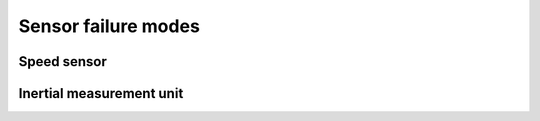 Sensor failure modes
====================

Speed sensor
------------

.. fmea:: Speed sensor shorted
    :id: FMEA_SW_SPEED_SENSOR_SHORT
    :status: draft
    :probability: occasional
    :severity: critical
    :detection: high
    :mitigation: none

    The local effect is the lack of speed information, as long as the other speed sensor is working
    it's not a problem.

.. fmea:: Speed sensor cable open
    :id: FMEA_SW_SPEED_SENSOR_OPEN
    :status: draft
    :probability: occasional
    :severity: critical
    :detection: high
    :mitigation: none

    The local effect is the lack of speed information, as long as the other speed sensor is working
    it's not a problem.

.. fmea:: Lack of magnetic field
    :id: FMEA_SW_SPEED_SENSOR_NO_MAGNETIC_FIELD
    :status: draft
    :probability: occasional
    :severity: critical
    :detection: low
    :mitigation: checking inconsistencies between sensors

    Lack of magnetic field causes the speed sensors to timeout, the effect and detection depends
    on when the field was lost.

    * Starting from idle if the magnets are missing then the speed will remain at zero,
      this could be detected by the other sensors detecting a larger speed.

    * When lost at high speeds initially it will be detected as braking or wheel lockup, given
      enough time has passed we assume that the sensor information cannot be trusted.

Inertial measurement unit
-------------------------

.. fmea:: IMU failure
    :id: FMEA_SW_IMU_FAILURE
    :status: draft
    :probability: occasional
    :severity: minor
    :detection: high
    :mitigation: none

    Lack of communication with the IMU chip is detected, we revert to wheel speed sensors in this
    case.

    Wrong IMU data is not detected unless the IMU directly reports the error, other than that we
    can monitor the global speed value and disable the inertial compensation.
